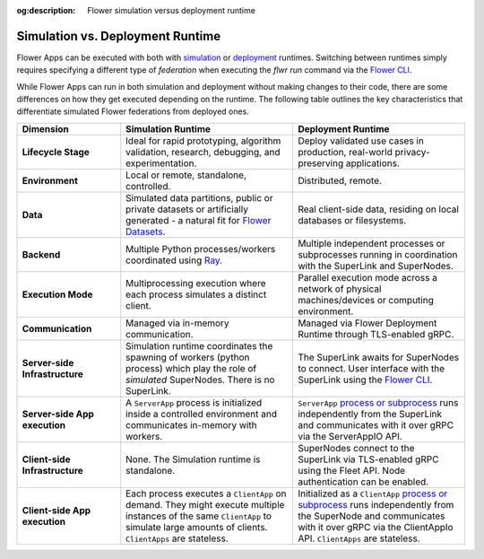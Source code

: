 :og:description: Flower simulation versus deployment runtime
.. meta::
    :description: Flower simulation versus deployment runtime

Simulation vs. Deployment Runtime
=================================

Flower Apps can be executed with both with `simulation <how-to-run-simulations.html>`_
or `deployment <how-to-run-flower-with-deployment-engine.html>`_ runtimes. Switching
between runtimes simply requires specifying a different type of `federation` when
executing the `flwr run` command via the `Flower CLI <ref-api-cli.html>`_.

While Flower Apps can run in both simulation and deployment without making changes to
their code, there are some differences on how they get executed depending on the
runtime. The following table outlines the key characteristics that differentiate
simulated Flower federations from deployed ones.

.. list-table::
    :widths: 15 25 25
    :header-rows: 1

    - - Dimension
      - Simulation Runtime
      - Deployment Runtime
    - - **Lifecycle Stage**
      - Ideal for rapid prototyping, algorithm validation, research, debugging, and
        experimentation.
      - Deploy validated use cases in production, real-world privacy-preserving
        applications.
    - - **Environment**
      - Local or remote, standalone, controlled.
      - Distributed, remote.
    - - **Data**
      - Simulated data partitions, public or private datasets or artificially generated
        - a natural fit for `Flower Datasets <https://flower.ai/docs/datasets/>`_.
      - Real client-side data, residing on local databases or filesystems.
    - - **Backend**
      - Multiple Python processes/workers coordinated using `Ray
        <https://docs.ray.io/>`_.
      - Multiple independent processes or subprocesses running in coordination with the
        SuperLink and SuperNodes.
    - - **Execution Mode**
      - Multiprocessing execution where each process simulates a distinct client.
      - Parallel execution mode across a network of physical machines/devices or
        computing environment.
    - - **Communication**
      - Managed via in-memory communication.
      - Managed via Flower Deployment Runtime through TLS-enabled gRPC.
    - - **Server-side Infrastructure**
      - Simulation runtime coordinates the spawning of workers (python process) which
        play the role of `simulated` SuperNodes. There is no SuperLink.
      - The SuperLink awaits for SuperNodes to connect. User interface with the
        SuperLink using the `Flower CLI <ref-api-cli.html>`_.
    - - **Server-side App execution**
      - A ``ServerApp`` process is initialized inside a controlled environment and
        communicates in-memory with workers.
      - ``ServerApp`` `process or subprocess <ref-flower-network-communication.html>`_
        runs independently from the SuperLink and communicates with it over gRPC via the
        ServerAppIO API.
    - - **Client-side Infrastructure**
      - None. The Simulation runtime is standalone.
      - SuperNodes connect to the SuperLink via TLS-enabled gRPC using the Fleet API.
        Node authentication can be enabled.
    - - **Client-side App execution**
      - Each process executes a ``ClientApp`` on demand. They might execute multiple
        instances of the same ``ClientApp`` to simulate large amounts of clients.
        ``ClientApps`` are stateless.
      - Initialized as a ``ClientApp`` `process or subprocess
        <ref-flower-network-communication.html>`_ runs independently from the SuperNode
        and communicates with it over gRPC via the ClientAppIo API. ``ClientApps`` are
        stateless.
